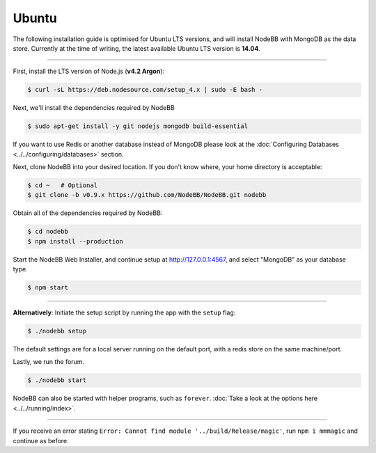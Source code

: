 
Ubuntu
--------------------

The following installation guide is optimised for Ubuntu LTS versions, and will install NodeBB
with MongoDB as the data store. Currently at the time of writing, the latest available Ubuntu
LTS version is **14.04**.

----

First, install the LTS version of Node.js (**v4.2 Argon**):

.. code:: bash

	$ curl -sL https://deb.nodesource.com/setup_4.x | sudo -E bash -

Next, we'll install the dependencies required by NodeBB

.. code:: bash

	$ sudo apt-get install -y git nodejs mongodb build-essential


If you want to use Redis or another database instead of MongoDB please look at the :doc:`Configuring Databases <../../configuring/databases>` section.

Next, clone NodeBB into your desired location. If you don't know where, your home directory is acceptable:


.. code:: bash

	$ cd ~   # Optional
	$ git clone -b v0.9.x https://github.com/NodeBB/NodeBB.git nodebb


Obtain all of the dependencies required by NodeBB:

.. code:: bash

    $ cd nodebb
    $ npm install --production


Start the NodeBB Web Installer, and continue setup at http://127.0.0.1:4567, and select "MongoDB"
as your database type.

.. code:: bash

    $ npm start

----

**Alternatively**: Initiate the setup script by running the app with the ``setup`` flag:


.. code:: bash

	$ ./nodebb setup


The default settings are for a local server running on the default port, with a redis store on the same machine/port.

Lastly, we run the forum.


.. code:: bash

	$ ./nodebb start


NodeBB can also be started with helper programs, such as ``forever``. :doc:`Take a look at the options here <../../running/index>`.

----

If you receive an error stating ``Error: Cannot find module '../build/Release/magic'``, run ``npm i mmmagic``
and continue as before.